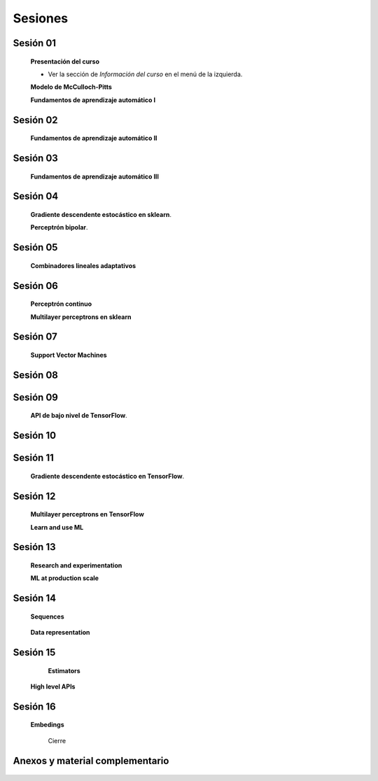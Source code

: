 Sesiones
-------------------------------------------------------------------------------



Sesión 01
^^^^^^^^^^^^^^^^^^^^^^^^^^^^^^^^^^^^^^^^^^^^^^^^^^^^^^^^^^^^^^^^^^^^^^^^^^^^^^^

    **Presentación del curso**

    * Ver la sección de *Información del curso* en el menú de la izquierda.

    
    **Modelo de McCulloch-Pitts**
    
    .. toctree::
        :titlesonly:
        :glob:
        
        /notebooks/sklearn/mccullochpitts/1-*

    
    **Fundamentos de aprendizaje automático I**

    .. toctree::
        :titlesonly:
        :glob:
        
        /notebooks/sklearn/fundamentals/1-*

Sesión 02
^^^^^^^^^^^^^^^^^^^^^^^^^^^^^^^^^^^^^^^^^^^^^^^^^^^^^^^^^^^^^^^^^^^^^^^^^^^^^^^

    **Fundamentos de aprendizaje automático II**
    
    .. toctree::
        :titlesonly:
        :glob:
        
        /notebooks/sklearn/fundamentals/2-*


Sesión 03
^^^^^^^^^^^^^^^^^^^^^^^^^^^^^^^^^^^^^^^^^^^^^^^^^^^^^^^^^^^^^^^^^^^^^^^^^^^^^^^

    **Fundamentos de aprendizaje automático III**
    
    .. toctree::
        :titlesonly:
        :glob:
        
        /notebooks/sklearn/fundamentals/3-*


Sesión 04
^^^^^^^^^^^^^^^^^^^^^^^^^^^^^^^^^^^^^^^^^^^^^^^^^^^^^^^^^^^^^^^^^^^^^^^^^^^^^^^

    **Gradiente descendente estocástico en sklearn**.

    .. toctree::
        :maxdepth: 1
        :glob:

        /notebooks/sklearn/sgd/*
    

    **Perceptrón bipolar**.

    .. toctree::
        :maxdepth: 1
        :glob:

        /notebooks/sklearn/bipolar-perceptron/*

Sesión 05
^^^^^^^^^^^^^^^^^^^^^^^^^^^^^^^^^^^^^^^^^^^^^^^^^^^^^^^^^^^^^^^^^^^^^^^^^^^^^^^

    **Combinadores lineales adaptativos**
    
    .. toctree::
        :maxdepth: 1
        :glob:

        /notebooks/sklearn/adaline/*


Sesión 06
^^^^^^^^^^^^^^^^^^^^^^^^^^^^^^^^^^^^^^^^^^^^^^^^^^^^^^^^^^^^^^^^^^^^^^^^^^^^^^^

    **Perceptrón continuo**
    
    .. toctree::
        :maxdepth: 1
        :glob:

        /notebooks/sklearn/continuous-perceptron/*


    **Multilayer perceptrons en sklearn**

    .. toctree::
        :maxdepth: 1
        :glob:

        /notebooks/sklearn/mlp/*


Sesión 07
^^^^^^^^^^^^^^^^^^^^^^^^^^^^^^^^^^^^^^^^^^^^^^^^^^^^^^^^^^^^^^^^^^^^^^^^^^^^^^^

    **Support Vector Machines**

    .. toctree::
        :maxdepth: 1
        :glob:

        /notebooks/sklearn/svm/*


Sesión 08
^^^^^^^^^^^^^^^^^^^^^^^^^^^^^^^^^^^^^^^^^^^^^^^^^^^^^^^^^^^^^^^^^^^^^^^^^^^^^^^

    .. toctree::
        :maxdepth: 1
        :glob:

        /notebooks/optimization/*        
    

Sesión 09
^^^^^^^^^^^^^^^^^^^^^^^^^^^^^^^^^^^^^^^^^^^^^^^^^^^^^^^^^^^^^^^^^^^^^^^^^^^^^^^

    **API de bajo nivel de TensorFlow**.

    .. toctree::
        :maxdepth: 1
        :glob:

        /notebooks/tensorflow/low-level-apis/*


    .. toctree::
        :maxdepth: 1
        :glob:

        /notebooks/tensorflow/mccullochpitts/*


Sesión 10
^^^^^^^^^^^^^^^^^^^^^^^^^^^^^^^^^^^^^^^^^^^^^^^^^^^^^^^^^^^^^^^^^^^^^^^^^^^^^^^

    .. toctree::
        :maxdepth: 1
        :glob:

        /notebooks/tensorflow/associative/*



Sesión 11
^^^^^^^^^^^^^^^^^^^^^^^^^^^^^^^^^^^^^^^^^^^^^^^^^^^^^^^^^^^^^^^^^^^^^^^^^^^^^^^


    **Gradiente descendente estocástico en TensorFlow**.

    .. toctree::
        :maxdepth: 1
        :glob:

        /notebooks/tensorflow/sgd/*

        /notebooks/tensorflow/perceptron/*


Sesión 12
^^^^^^^^^^^^^^^^^^^^^^^^^^^^^^^^^^^^^^^^^^^^^^^^^^^^^^^^^^^^^^^^^^^^^^^^^^^^^^^

    **Multilayer perceptrons en TensorFlow**

    .. toctree::
        :maxdepth: 1
        :glob:

        /notebooks/tensorflow/dense/*

    **Learn and use ML**

    .. toctree::
        :maxdepth: 1
        :glob:

        /notebooks/tensorflow/learn-and-use-ml/*



Sesión 13
^^^^^^^^^^^^^^^^^^^^^^^^^^^^^^^^^^^^^^^^^^^^^^^^^^^^^^^^^^^^^^^^^^^^^^^^^^^^^^^

    **Research and experimentation**

    .. toctree::
        :maxdepth: 1
        :glob:

        /notebooks/tensorflow/research-and-experimentation/*

    **ML at production scale**

    .. toctree::
        :maxdepth: 1
        :glob:

        /notebooks/tensorflow/ml-at-production-scale/*


Sesión 14
^^^^^^^^^^^^^^^^^^^^^^^^^^^^^^^^^^^^^^^^^^^^^^^^^^^^^^^^^^^^^^^^^^^^^^^^^^^^^^^

    **Sequences**

     .. toctree::
        :maxdepth: 1
        :glob:

  
        /notebooks/tensorflow/sequences/*


    **Data representation**

     .. toctree::
        :maxdepth: 1
        :glob:

        /notebooks/tensorflow/data-representation/*


Sesión 15
^^^^^^^^^^^^^^^^^^^^^^^^^^^^^^^^^^^^^^^^^^^^^^^^^^^^^^^^^^^^^^^^^^^^^^^^^^^^^^^

    **Estimators**

     .. toctree::
        :maxdepth: 1
        :glob:

        /notebooks/tensorflow/estimators/*


   **High level APIs**

     .. toctree::
        :maxdepth: 1
        :glob:

        /notebooks/tensorflow/high-level-apis/*

Sesión 16
^^^^^^^^^^^^^^^^^^^^^^^^^^^^^^^^^^^^^^^^^^^^^^^^^^^^^^^^^^^^^^^^^^^^^^^^^^^^^^^



   **Embedings**

     .. toctree::
        :maxdepth: 1
        :glob:

        /notebooks/tensorflow/embedings/*


    Cierre


    

Anexos y material complementario
^^^^^^^^^^^^^^^^^^^^^^^^^^^^^^^^^^^^^^^^^^^^^^^^^^^^^^^^^^^^^^^^^^^^^^^^^^^^^^^
     

    .. toctree::
        :maxdepth: 1
        :glob:

        /notebooks/sklearn/performance/*



